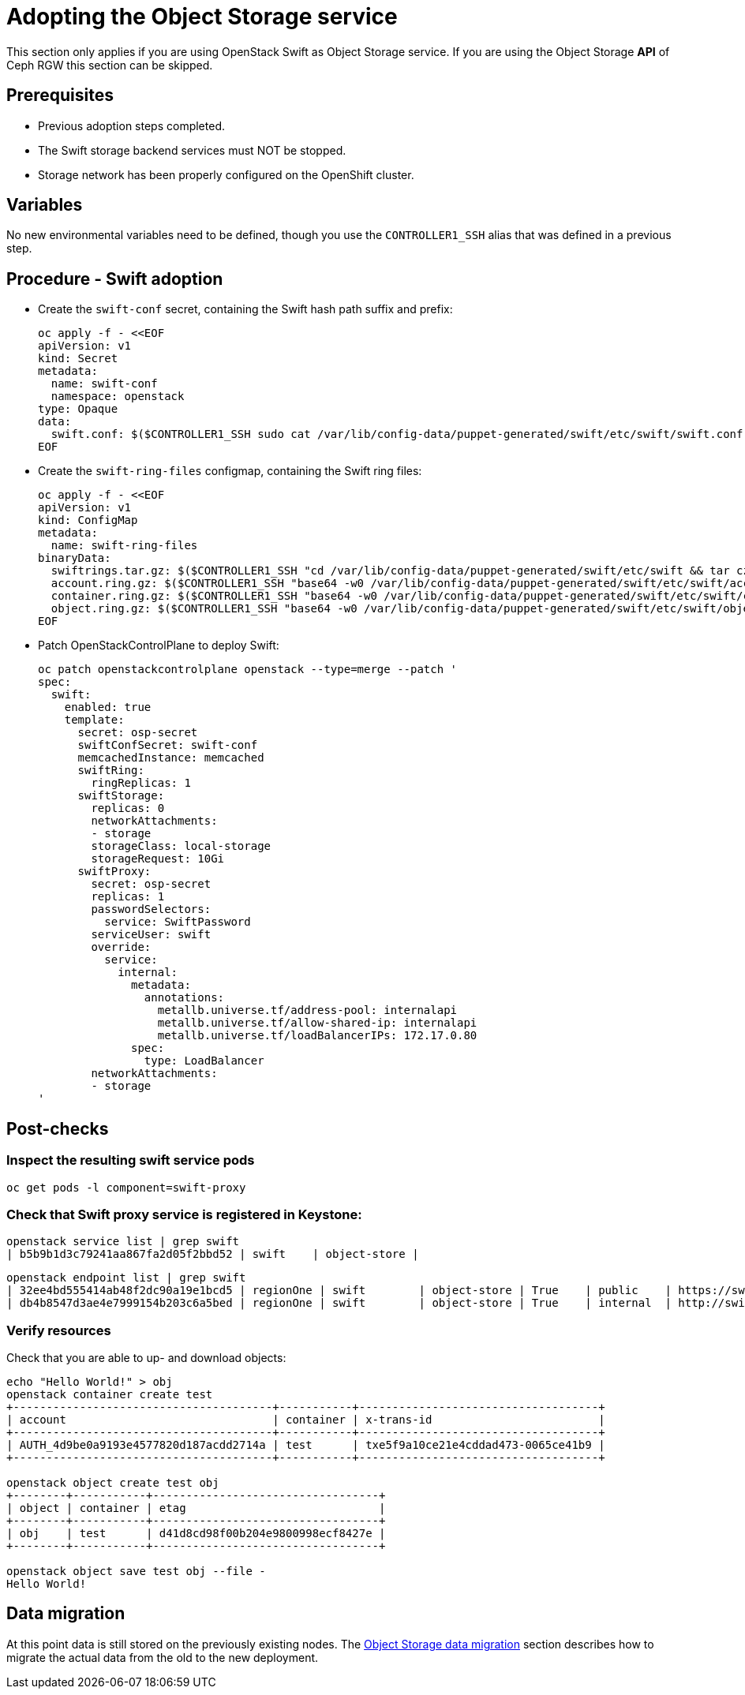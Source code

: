 [id="adopting-the-object-storage-service_{context}"]

//:context: adopting-object-storage-service

= Adopting the Object Storage service

This section only applies if you are using OpenStack Swift as Object Storage
service. If you are using the Object Storage *API* of Ceph RGW this section can
be skipped.

== Prerequisites

* Previous adoption steps completed.
* The Swift storage backend services must NOT be stopped.
* Storage network has been properly configured on the OpenShift cluster.

== Variables

No new environmental variables need to be defined, though you use the
`CONTROLLER1_SSH` alias that was defined in a previous step.

== Procedure - Swift adoption

* Create the `swift-conf` secret, containing the Swift hash path suffix and prefix:
+
[source,yaml]
----
oc apply -f - <<EOF
apiVersion: v1
kind: Secret
metadata:
  name: swift-conf
  namespace: openstack
type: Opaque
data:
  swift.conf: $($CONTROLLER1_SSH sudo cat /var/lib/config-data/puppet-generated/swift/etc/swift/swift.conf | base64 -w0)
EOF
----

* Create the `swift-ring-files` configmap, containing the Swift ring files:
+
[source,yaml]
----
oc apply -f - <<EOF
apiVersion: v1
kind: ConfigMap
metadata:
  name: swift-ring-files
binaryData:
  swiftrings.tar.gz: $($CONTROLLER1_SSH "cd /var/lib/config-data/puppet-generated/swift/etc/swift && tar cz *.builder *.ring.gz backups/ | base64 -w0")
  account.ring.gz: $($CONTROLLER1_SSH "base64 -w0 /var/lib/config-data/puppet-generated/swift/etc/swift/account.ring.gz")
  container.ring.gz: $($CONTROLLER1_SSH "base64 -w0 /var/lib/config-data/puppet-generated/swift/etc/swift/container.ring.gz")
  object.ring.gz: $($CONTROLLER1_SSH "base64 -w0 /var/lib/config-data/puppet-generated/swift/etc/swift/object.ring.gz")
EOF
----


* Patch OpenStackControlPlane to deploy Swift:
+
[source,yaml]
----
oc patch openstackcontrolplane openstack --type=merge --patch '
spec:
  swift:
    enabled: true
    template:
      secret: osp-secret
      swiftConfSecret: swift-conf
      memcachedInstance: memcached
      swiftRing:
        ringReplicas: 1
      swiftStorage:
        replicas: 0
        networkAttachments:
        - storage
        storageClass: local-storage
        storageRequest: 10Gi
      swiftProxy:
        secret: osp-secret
        replicas: 1
        passwordSelectors:
          service: SwiftPassword
        serviceUser: swift
        override:
          service:
            internal:
              metadata:
                annotations:
                  metallb.universe.tf/address-pool: internalapi
                  metallb.universe.tf/allow-shared-ip: internalapi
                  metallb.universe.tf/loadBalancerIPs: 172.17.0.80
              spec:
                type: LoadBalancer
        networkAttachments:
        - storage
'
----

== Post-checks

=== Inspect the resulting swift service pods

----
oc get pods -l component=swift-proxy
----

=== Check that Swift proxy service is registered in Keystone:

----
openstack service list | grep swift
| b5b9b1d3c79241aa867fa2d05f2bbd52 | swift    | object-store |
----

----
openstack endpoint list | grep swift
| 32ee4bd555414ab48f2dc90a19e1bcd5 | regionOne | swift        | object-store | True    | public    | https://swift-public-openstack.apps-crc.testing/v1/AUTH_%(tenant_id)s |
| db4b8547d3ae4e7999154b203c6a5bed | regionOne | swift        | object-store | True    | internal  | http://swift-internal.openstack.svc:8080/v1/AUTH_%(tenant_id)s        |
----

=== Verify resources

Check that you are able to up- and download objects:

----
echo "Hello World!" > obj
openstack container create test
+---------------------------------------+-----------+------------------------------------+
| account                               | container | x-trans-id                         |
+---------------------------------------+-----------+------------------------------------+
| AUTH_4d9be0a9193e4577820d187acdd2714a | test      | txe5f9a10ce21e4cddad473-0065ce41b9 |
+---------------------------------------+-----------+------------------------------------+

openstack object create test obj
+--------+-----------+----------------------------------+
| object | container | etag                             |
+--------+-----------+----------------------------------+
| obj    | test      | d41d8cd98f00b204e9800998ecf8427e |
+--------+-----------+----------------------------------+

openstack object save test obj --file -
Hello World!
----

== Data migration
At this point data is still stored on the previously existing nodes. The
<<swift-migration_\{context\},Object Storage data migration>>
 section describes how to migrate the actual data from the old
to the new deployment.
